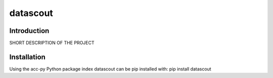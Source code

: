 datascout
=========
Introduction
------------
SHORT DESCRIPTION OF THE PROJECT

Installation
------------
Using the acc-py Python package index datascout can be pip installed with:
pip install datascout
